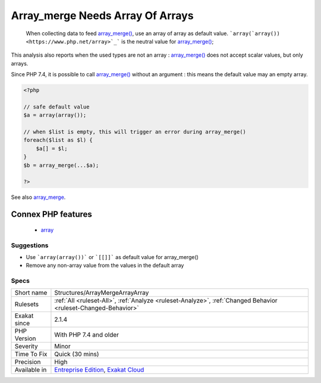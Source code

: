 .. _structures-arraymergearrayarray:

.. _array\_merge-needs-array-of-arrays:

Array_merge Needs Array Of Arrays
+++++++++++++++++++++++++++++++++

  When collecting data to feed `array_merge() <https://www.php.net/array_merge>`_, use an array of array as default value. ```array(`array()) <https://www.php.net/array>`_``` is the neutral value for `array_merge() <https://www.php.net/array_merge>`_;

This analysis also reports when the used types are not an array : `array_merge() <https://www.php.net/array_merge>`_ does not accept scalar values, but only arrays.

Since PHP 7.4, it is possible to call `array_merge() <https://www.php.net/array_merge>`_ without an argument : this means the default value may an empty array. 

.. code-block:: php
   
   <?php
   
   // safe default value
   $a = array(array());
   
   // when $list is empty, this will trigger an error during array_merge()
   foreach($list as $l) {
       $a[] = $l;
   }
   $b = array_merge(...$a);
   
   ?>

See also `array_merge <https://www.php.net/array_merge>`_.

Connex PHP features
-------------------

  + `array <https://php-dictionary.readthedocs.io/en/latest/dictionary/array.ini.html>`_


Suggestions
___________

* Use ```array(array())``` or ```[[]]``` as default value for array_merge()
* Remove any non-array value from the values in the default array




Specs
_____

+--------------+-------------------------------------------------------------------------------------------------------------------------+
| Short name   | Structures/ArrayMergeArrayArray                                                                                         |
+--------------+-------------------------------------------------------------------------------------------------------------------------+
| Rulesets     | :ref:`All <ruleset-All>`, :ref:`Analyze <ruleset-Analyze>`, :ref:`Changed Behavior <ruleset-Changed-Behavior>`          |
+--------------+-------------------------------------------------------------------------------------------------------------------------+
| Exakat since | 2.1.4                                                                                                                   |
+--------------+-------------------------------------------------------------------------------------------------------------------------+
| PHP Version  | With PHP 7.4 and older                                                                                                  |
+--------------+-------------------------------------------------------------------------------------------------------------------------+
| Severity     | Minor                                                                                                                   |
+--------------+-------------------------------------------------------------------------------------------------------------------------+
| Time To Fix  | Quick (30 mins)                                                                                                         |
+--------------+-------------------------------------------------------------------------------------------------------------------------+
| Precision    | High                                                                                                                    |
+--------------+-------------------------------------------------------------------------------------------------------------------------+
| Available in | `Entreprise Edition <https://www.exakat.io/entreprise-edition>`_, `Exakat Cloud <https://www.exakat.io/exakat-cloud/>`_ |
+--------------+-------------------------------------------------------------------------------------------------------------------------+



